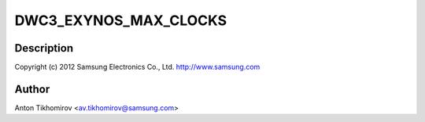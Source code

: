 .. -*- coding: utf-8; mode: rst -*-
.. src-file: drivers/usb/dwc3/dwc3-exynos.c

.. _`dwc3_exynos_max_clocks`:

DWC3_EXYNOS_MAX_CLOCKS
======================

.. c:function::  DWC3_EXYNOS_MAX_CLOCKS()

    exynos.c - Samsung EXYNOS DWC3 Specific Glue layer

.. _`dwc3_exynos_max_clocks.description`:

Description
-----------

Copyright (c) 2012 Samsung Electronics Co., Ltd.
http://www.samsung.com

.. _`dwc3_exynos_max_clocks.author`:

Author
------

Anton Tikhomirov <av.tikhomirov@samsung.com>

.. This file was automatic generated / don't edit.

